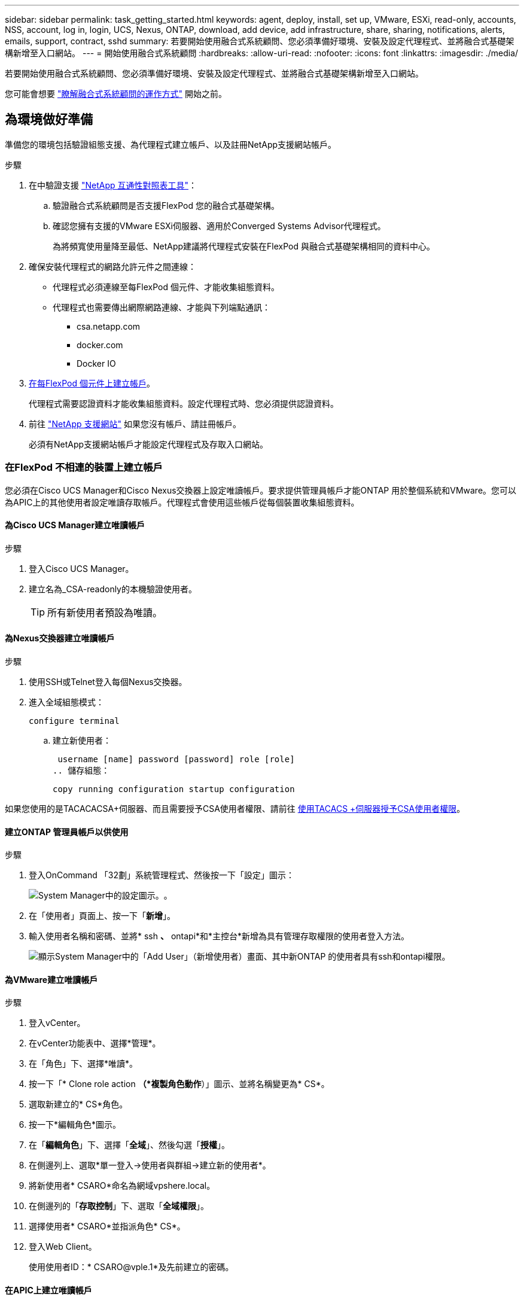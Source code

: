 ---
sidebar: sidebar 
permalink: task_getting_started.html 
keywords: agent, deploy, install, set up, VMware, ESXi, read-only, accounts, NSS, account, log in, login, UCS, Nexus, ONTAP, download, add device, add infrastructure, share, sharing, notifications, alerts, emails, support, contract, sshd 
summary: 若要開始使用融合式系統顧問、您必須準備好環境、安裝及設定代理程式、並將融合式基礎架構新增至入口網站。 
---
= 開始使用融合式系統顧問
:hardbreaks:
:allow-uri-read: 
:nofooter: 
:icons: font
:linkattrs: 
:imagesdir: ./media/


[role="lead"]
若要開始使用融合式系統顧問、您必須準備好環境、安裝及設定代理程式、並將融合式基礎架構新增至入口網站。

您可能會想要 link:concept_architecture.html["瞭解融合式系統顧問的運作方式"] 開始之前。



== 為環境做好準備

準備您的環境包括驗證組態支援、為代理程式建立帳戶、以及註冊NetApp支援網站帳戶。

.步驟
. 在中驗證支援 http://mysupport.netapp.com/matrix["NetApp 互通性對照表工具"^]：
+
.. 驗證融合式系統顧問是否支援FlexPod 您的融合式基礎架構。
.. 確認您擁有支援的VMware ESXi伺服器、適用於Converged Systems Advisor代理程式。
+
為將頻寬使用量降至最低、NetApp建議將代理程式安裝在FlexPod 與融合式基礎架構相同的資料中心。



. 確保安裝代理程式的網路允許元件之間連線：
+
** 代理程式必須連線至每FlexPod 個元件、才能收集組態資料。
** 代理程式也需要傳出網際網路連線、才能與下列端點通訊：
+
*** csa.netapp.com
*** docker.com
*** Docker IO




. <<在FlexPod 不相連的裝置上建立帳戶,在每FlexPod 個元件上建立帳戶>>。
+
代理程式需要認證資料才能收集組態資料。設定代理程式時、您必須提供認證資料。

. 前往 https://mysupport.netapp.com["NetApp 支援網站"^] 如果您沒有帳戶、請註冊帳戶。
+
必須有NetApp支援網站帳戶才能設定代理程式及存取入口網站。





=== 在FlexPod 不相連的裝置上建立帳戶

您必須在Cisco UCS Manager和Cisco Nexus交換器上設定唯讀帳戶。要求提供管理員帳戶才能ONTAP 用於整個系統和VMware。您可以為APIC上的其他使用者設定唯讀存取帳戶。代理程式會使用這些帳戶從每個裝置收集組態資料。



==== 為Cisco UCS Manager建立唯讀帳戶

.步驟
. 登入Cisco UCS Manager。
. 建立名為_CSA-readonly的本機驗證使用者。
+

TIP: 所有新使用者預設為唯讀。





==== 為Nexus交換器建立唯讀帳戶

.步驟
. 使用SSH或Telnet登入每個Nexus交換器。
. 進入全域組態模式：
+
 configure terminal
+
.. 建立新使用者：
+
 username [name] password [password] role [role]
.. 儲存組態：
+
 copy running configuration startup configuration




如果您使用的是TACACACSA+伺服器、而且需要授予CSA使用者權限、請前往 <<使用TACACS +伺服器授予CSA使用者權限>>。



==== 建立ONTAP 管理員帳戶以供使用

.步驟
. 登入OnCommand 「32劃」系統管理程式、然後按一下「設定」圖示：
+
image:screenshot_system_manager_settings.gif["System Manager中的設定圖示。"]。

. 在「使用者」頁面上、按一下「*新增*」。
. 輸入使用者名稱和密碼、並將* ssh *、* ontapi*和*主控台*新增為具有管理存取權限的使用者登入方法。
+
image:screenshot_system_manager_add_user.gif["顯示System Manager中的「Add User」（新增使用者）畫面、其中新ONTAP 的使用者具有ssh和ontapi權限。"]





==== 為VMware建立唯讀帳戶

.步驟
. 登入vCenter。
. 在vCenter功能表中、選擇*管理*。
. 在「角色」下、選擇*唯讀*。
. 按一下「* Clone role action *（*複製角色動作*）」圖示、並將名稱變更為* CS*。
. 選取新建立的* CS*角色。
. 按一下*編輯角色*圖示。
. 在「*編輯角色*」下、選擇「*全域*」、然後勾選「*授權*」。
. 在側邊列上、選取*單一登入->使用者與群組->建立新的使用者*。
. 將新使用者* CSARO*命名為網域vpshere.local。
. 在側邊列的「*存取控制*」下、選取「*全域權限*」。
. 選擇使用者* CSARO*並指派角色* CS*。
. 登入Web Client。
+
使用使用者ID：* CSARO@vple.1*及先前建立的密碼。





==== 在APIC上建立唯讀帳戶

.步驟
. 按一下*管理*。
. 按一下「*建立新的本機使用者*」。
. 在*使用者識別*下、輸入使用者資訊。
. 在「*安全性*」下、選取「所有安全性網域選項」。
. 如有需要、請按一下「*+*」以新增使用者憑證和SSH金鑰。
. 單擊 * 下一步 * 。
. 按一下「*+*」以新增網域的角色。
. 從下拉式功能表中選取*角色名稱*。
. 選擇*讀取*作為*角色權限類型*。
. 單擊*完成*。




== 部署代理程式

您必須在VMware ESXi伺服器上部署整合式系統顧問代理程式。代理程式會收集FlexPod 有關您的融合式基礎架構中每個裝置的組態資料、並將這些資料傳送至Converged Systems Advisor入口網站。

.步驟
. <<下載並安裝代理程式,下載並安裝代理程式>>
. <<為代理程式設定網路,為代理程式設定網路>>
. <<在代理程式上安裝SSL憑證,如有需要、請在代理程式上安裝SSL憑證>>
. <<設定代理程式以探索FlexPod 您的資訊基礎架構,設定代理程式以探索FlexPod 您的資訊基礎架構>>




=== 下載並安裝代理程式

您必須在VMware ESXi伺服器上部署整合式系統顧問代理程式。

.關於這項工作
若要將頻寬使用量降至最低、您應將代理程式安裝在與FlexPod 此VMware ESXi組態位於相同資料中心的VMware ESXi伺服器上。代理程式必須連線至FlexPod 每個支援元件和網際網路、才能使用HTTPS連接埠443將組態資料傳送至Converged Systems Advisor入口網站。

代理程式是以開放式虛擬化格式（OVF）範本部署為VMware vSphere虛擬機器。此範本是以Debian為基礎、具有1個vCPU和2 GB的RAM（多FlexPod 個或更大的版本可能需要更多的RAM）。

.步驟
. 下載代理程式：
+
.. 登入 https://csa.netapp.com/["融合式系統顧問入口網站"^]。
.. 按一下*下載代理程式*。


. 在VMware ESXi伺服器上部署OVF範本、以安裝代理程式。
+
在某些版本的VMware上、您可能會在部署OVF範本時收到警告。虛擬機器是在最新版本的vCenter上開發、舊版的硬體相容性可能導致警告。您應該先檢閱組態選項、再確認警告、然後繼續安裝。





=== 為代理程式設定網路

您必須確保已在代理虛擬機器上正確設定網路、以便在代理程式與FlexPod 物件裝置之間、以及代理程式與數個網際網路端點之間進行通訊。請注意、虛擬機器上的網路堆疊會停用、直到系統初始化為止。

.步驟
. 確保傳出網際網路連線可存取下列端點：
+
** csa.netapp.com
** docker.com
** Docker IO


. 使用VMware vSphere用戶端登入代理程式的虛擬機器主控台。
+
預設使用者名稱為「CSA」、預設密碼為「NetApp」。

+

TIP: 為了安全起見、SSHD預設為停用。

. 出現提示時、請變更預設密碼並記下密碼、因為密碼無法還原。
+
變更密碼後、系統會重新開機並啟動代理程式軟體。

. 如果子網路中沒有DHCP、請使用標準的Debian工具來設定靜態IP位址和DNS設定、然後重新啟動代理程式。
+
link:task_setting_static_ip.html["請按一下此處以取得詳細指示"]。

+
Debian虛擬機器的網路組態預設為DHCP。安裝了Network Manager、並提供一個文字使用者介面、您可以從命令nmtui啟動（請參閱 https://manpages.debian.org/stretch/network-manager/nmtui.1.en.html["手冊頁"^] 如需詳細資訊）。

+
如需網路的其他協助、請參閱 https://wiki.debian.org/NetworkConfiguration["在Debian維客上的網路組態頁面"^]。

. 如果您的安全原則規定、代理程式必須位於一個網路上、才能與FlexPod VMware裝置和另一個網路通訊、以便與網際網路通訊、請在vCenter中新增第二個網路介面、並設定正確的VLAN和IP位址。
. 如果網際網路存取需要Proxy伺服器、請執行下列命令：
+
「Udo CS_Set_Proxy」

+
命令會產生兩個提示字元、並顯示Proxy項目所需的格式。第一個提示字元可讓您指定HTTP Proxy、第二個提示字元則可讓您指定HTTPS Proxy。

+
以下是HTTP Proxy的提示：

+
image:screenshot_http_proxy.gif["顯示HTTP Proxy提示字元的快照。"]

. 網路啟動後、請等待約5分鐘、讓系統更新並啟動。
+
代理程式運作時、主控台會顯示廣播訊息。

. 從代理程式執行下列CLI命令來驗證連線能力：
+
 curl -k https://www.netapp.com/us/index.aspx
+
如果命令失敗、請驗證DNS設定。代理程式虛擬機器必須具備有效的DNS組態、而且能夠連絡csa.netapp.com。





=== 在代理程式上安裝SSL憑證

當虛擬機器初次開機時、代理程式會建立自我簽署的憑證。必要時、您可以刪除該憑證並使用自己的SSL憑證。

.關於這項工作
融合式系統顧問支援下列項目：

* 任何與OpenSSL 1.0.1版或更新版本相容的密碼
* TLS 1.1與TLS 1.2


.步驟
. 登入代理程式的虛擬機器主控台。
. 瀏覽至：/opt/ca/certs
. 刪除代理程式所建立的自我簽署憑證。
. 貼上您的SSL憑證。
. 重新啟動虛擬機器。




=== 設定代理程式以探索FlexPod 您的資訊基礎架構

您必須將代理程式設定為從FlexPod 您的融合式基礎架構中的每個裝置收集組態資料。

.步驟
. 開啟網頁瀏覽器、然後輸入代理虛擬機器的IP位址。
. 輸入NetApp Support Site帳戶的使用者名稱和密碼、即可登入代理程式。
. 新增FlexPod 您希望代理程式探索的元件。
+
您有兩種選擇：

+
.. 按一下*「Add a devices*（新增裝置*）」、逐FlexPod 一輸入有關您的各種不完整功能的詳細資料。
.. 按一下*匯入裝置*以填寫並上傳內含所有裝置詳細資料的CSV範本。
+
請注意下列事項：

+
*** 使用者名稱和密碼應適用於您先前為裝置建立的帳戶。
*** 如果UCS環境已設定LDAP使用者管理、則必須在使用者名稱之前新增使用者的網域。例如：local\CSA唯讀






.結果
表格中的FlexPod 每個裝置都應顯示勾選標記。

image:screenshot_agent_configuration.gif["在「Status（狀態）」欄中以綠色勾號顯示每個所需的裝置。"]



== 將基礎架構新增至入口網站

設定代理程式之後、它會將每FlexPod 個功能相關的資訊傳送到Converged Systems Advisor入口網站。您現在必須選取入口網站中的每個元件、以建立整個可監控的基礎架構。

.步驟
. 在中 https://csa.netapp.com/["融合式系統顧問入口網站"^]，單擊* Add Infrastructure*（添加基礎架構）。
. 完成新增基礎架構的步驟：
+
.. 輸入基礎架構的基本詳細資料。
+
如果您要新增Cisco ACI基礎架構、請在詢問FlexPod 您是否使用Cisco UCS Manager時輸入* yes *、並在詢問FlexPod 您所用的網路組態類型時、以ACI模式*輸入* Nexus交換器。

.. 選取FlexPod 屬於「樣」組態的每個裝置。
+

TIP: 當您選取裝置時、「資格」欄會顯示*「合格*」或*「不合格*」。如果裝置被其他代理程式發現、則該裝置不符合資格。

+
選取所有必要元件之後、您應該會在每個裝置類型旁看到綠色勾號。

+
image:screenshot_add_infrastructure_pikesupdate.gif["顯示表格中選取的四個裝置、以及每個裝置的綠色勾號、表示您已選取所有必要元件。"]

.. 新增您的 link:concept_licensing.html["融合式系統顧問序號"] 解除鎖定金鑰功能。
.. 檢閱摘要、接受授權合約條款、然後按一下*「Add Infrastructure*（新增基礎架構*）」。




.結果
融合式系統顧問將基礎架構新增至入口網站、開始收集每個裝置的組態資料。等待數分鐘、讓代理程式從裝置收集資訊。



== 與其他使用者共用基礎架構

共享融合式基礎架構可讓其他人登入融合式系統顧問入口網站、以便檢視及監控組態。與您共用基礎架構的人員必須擁有 https://mysupport.netapp.com["NetApp 支援網站"^] 帳戶。

.步驟
. 在Converged Systems Advisor入口網站中、按一下*設定圖示*、然後按一下*使用者*。
+
image:screenshot_settings.gif["顯示設定功能表、其中包含「使用者」頁面的連結。"]

. 從「使用者」表中選取組態。
. 按一下 image:screenshot_share_icon.gif["共用基礎架構的圖示。"] 圖示。
. 在您要提供的使用者角色旁輸入一或多個電子郵件地址。
+
link:reference_user_roles.html["檢視每個角色之間的差異"]。

+

TIP: 您可以在單一欄位中輸入多個電子郵件地址、方法是在第一個電子郵件地址之後按* Enter *。

. 按一下*傳送*。


.結果
使用者應收到一封電子郵件、其中包含存取Converged Systems Advisor的指示說明。



== 使用TACACS +伺服器授予CSA使用者權限

如果您使用的是TACACAC2+伺服器、而且需要為交換器授予CSA使用者權限、則必須建立使用者權限群組、並授予群組存取CSA所需的特定設定命令的權限。

下列命令應寫入TACACacs+伺服器的組態檔中。

.步驟
. 輸入下列命令以建立具有唯讀存取權的使用者權限群組：Group=Group_name｛Default service=deny service=exec{priv-lvl=0｝
. 輸入下列命令、以授予CSA所需命令的存取權限： cmd = show｛permit "enie" permit "version " permit "feature " permit "feature-set " permit hardware。*允許「介面」允許「介面」允許「介面收發器」允許「詳細目錄」允許「模組」允許「連接埠通道資料庫」允許「mgmtpeers」允許「license usage」允許「port-channel摘要」允許執行「執行「執行「mgmt-config」允許」允許」允許「mgmt-int」允許「允許」允許」允許執行「mgmt-config允許「允許」允許」允許「允許」允許「允許」允許」允許 「CDP鄰近詳細資料」允許「VLAN」允許「VPC」允許「VPC對等保留」允許「Mac位址表」允許「LACP連接埠通道」允許「原則對應」允許「原則對應系統類型QoS」允許「原則對應系統類型佇列」允許「原則對應系統類型network-QoS」允許「區域集作用中」允許「san連接埠fgc」允許「fgc」資料庫「fgc」允許「 允許「區域集作用中」允許「vSAN」允許「vSAN使用量」允許「vSAN成員資格」｝
. 輸入下列命令、將您的CSA使用者帳戶新增至新建立的群組：user=user_account｛member=group名稱login=file/etc/passwd｝




== 設定通知

如果您擁有Premium授權、Converged Systems Advisor可以FlexPod 透過電子郵件通知、提醒您有關變更您的功能。

.步驟
. 在Converged Systems Advisor入口網站中、按一下*設定圖示*、然後按一下*警示設定*。
. 請檢查您想收到的通知、以瞭解擁有Premium授權的每個融合式基礎架構。
+
每個通知都包含下列資訊：

+
收集失敗:: 當融合式系統顧問無法從融合式基礎架構收集資料時、會發出警示。
離線代理程式:: 當整合式系統顧問代理程式不在線上時發出警示。
每日警示摘要:: 提醒您前一天發生的規則失敗。


. 按一下「 * 儲存 * 」。


.結果
現在、融合式系統顧問會將電子郵件通知傳送給與融合式基礎架構相關的使用者。
